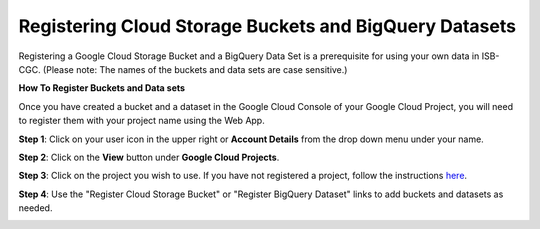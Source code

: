 *******************************************************
Registering Cloud Storage Buckets and BigQuery Datasets
*******************************************************


.. _registered:

Registering a Google Cloud Storage Bucket and a BigQuery Data Set is a prerequisite for using your own data in ISB-CGC. (Please note: The names of the buckets and data sets are case sensitive.)

**How To Register Buckets and Data sets**

Once you have created a bucket and a dataset in the Google Cloud Console of your Google Cloud Project, you will need to register them with your project name using the Web App.  

**Step 1**: Click on your user icon in the upper right or **Account Details** from the drop down menu under your name.


.. image:: Register_Step_1.png

**Step 2**: Click on the **View** button under **Google Cloud Projects**.


.. image:: Register_Step_2.png

**Step 3**: Click on the project you wish to use.  If you have not registered a project, follow the instructions `here`_.

.. _here: ../controlled-access/Controlled-data-GCP.html

.. image:: Register_Step_3.png

**Step 4**: Use the "Register Cloud Storage Bucket" or "Register BigQuery Dataset" links to add buckets and datasets as needed.


.. image:: Register_Step_4.png

